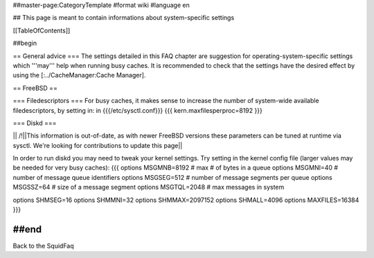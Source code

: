 ##master-page:CategoryTemplate
#format wiki
#language en

## This page is meant to contain informations about system-specific settings

[[TableOfContents]]

##begin

== General advice ===
The settings detailed in this FAQ chapter are suggestion for operating-system-specific settings which '''may''' help when running busy caches.
It is recommended to check that the settings have the desired effect by using the [:../CacheManager:Cache Manager].

== FreeBSD ==

=== Filedescriptors ===
For busy caches, it makes sense to increase the number of system-wide available filedescriptors, by setting in:
in {{{/etc/sysctl.conf}}}
{{{
kern.maxfilesperproc=8192
}}}

=== Diskd ===

|| /!\ ||This information is out-of-date, as with newer FreeBSD versions these parameters can be tuned at runtime via sysctl. We're looking for contributions to update this page||


In order to run diskd you may need to tweak your kernel settings.
Try setting in the kernel config file (larger values may be needed for very busy caches):
{{{
options         MSGMNB=8192     # max # of bytes in a queue
options         MSGMNI=40       # number of message queue identifiers
options         MSGSEG=512      # number of message segments per queue
options         MSGSSZ=64       # size of a message segment
options         MSGTQL=2048     # max messages in system

options SHMSEG=16
options SHMMNI=32
options SHMMAX=2097152
options SHMALL=4096
options MAXFILES=16384
}}}


##end
-----
Back to the SquidFaq
